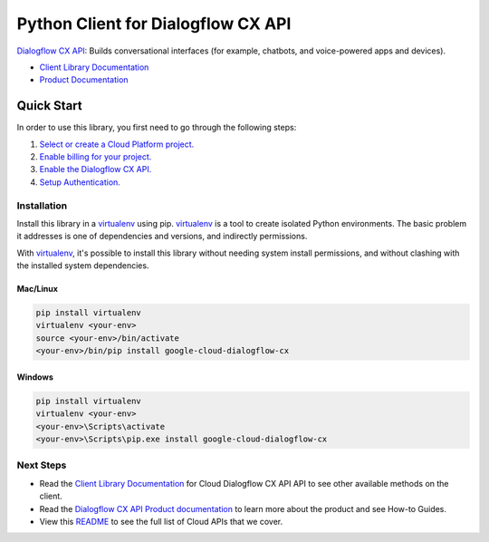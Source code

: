 Python Client for Dialogflow CX API
=================================================

|GA| |pypi| |versions|

`Dialogflow CX API`_: Builds conversational interfaces (for example, chatbots, and voice-powered apps and devices).

- `Client Library Documentation`_
- `Product Documentation`_

.. |GA| image:: https://img.shields.io/badge/support-ga-gold.svg
   :target: https://github.com/googleapis/google-cloud-python/blob/main/README.rst#general-availability
.. |pypi| image:: https://img.shields.io/pypi/v/google-cloud-dialogflow-cx.svg
   :target: https://pypi.org/project/google-cloud-dialogflow-cx/
.. |versions| image:: https://img.shields.io/pypi/pyversions/google-cloud-dialogflow-cx.svg
   :target: https://pypi.org/project/google-cloud-dialogflow-cx/
.. _Dialogflow CX API: https://cloud.google.com/dialogflow/cx/docs
.. _Client Library Documentation: https://googleapis.dev/python/dialogflow-cx/latest
.. _Product Documentation:  https://cloud.google.com/dialogflow/cx/docs

Quick Start
-----------

In order to use this library, you first need to go through the following steps:

1. `Select or create a Cloud Platform project.`_
2. `Enable billing for your project.`_
3. `Enable the Dialogflow CX API.`_
4. `Setup Authentication.`_

.. _Select or create a Cloud Platform project.: https://console.cloud.google.com/project
.. _Enable billing for your project.: https://cloud.google.com/billing/docs/how-to/modify-project#enable_billing_for_a_project
.. _Enable the Dialogflow CX API.:  https://cloud.google.com/dialogflow/cx/docs
.. _Setup Authentication.: https://googleapis.dev/python/google-api-core/latest/auth.html

Installation
~~~~~~~~~~~~

Install this library in a `virtualenv`_ using pip. `virtualenv`_ is a tool to
create isolated Python environments. The basic problem it addresses is one of
dependencies and versions, and indirectly permissions.

With `virtualenv`_, it's possible to install this library without needing system
install permissions, and without clashing with the installed system
dependencies.

.. _`virtualenv`: https://virtualenv.pypa.io/en/latest/


Mac/Linux
^^^^^^^^^

.. code-block:: console

    pip install virtualenv
    virtualenv <your-env>
    source <your-env>/bin/activate
    <your-env>/bin/pip install google-cloud-dialogflow-cx


Windows
^^^^^^^

.. code-block:: console

    pip install virtualenv
    virtualenv <your-env>
    <your-env>\Scripts\activate
    <your-env>\Scripts\pip.exe install google-cloud-dialogflow-cx

Next Steps
~~~~~~~~~~

-  Read the `Client Library Documentation`_ for Cloud Dialogflow CX API
   API to see other available methods on the client.
-  Read the `Dialogflow CX API Product documentation`_ to learn
   more about the product and see How-to Guides.
-  View this `README`_ to see the full list of Cloud
   APIs that we cover.

.. _Dialogflow CX API Product documentation: https://cloud.google.com/dialogflow/cx/docs
.. _README: https://github.com/googleapis/google-cloud-python/blob/main/README.rst
